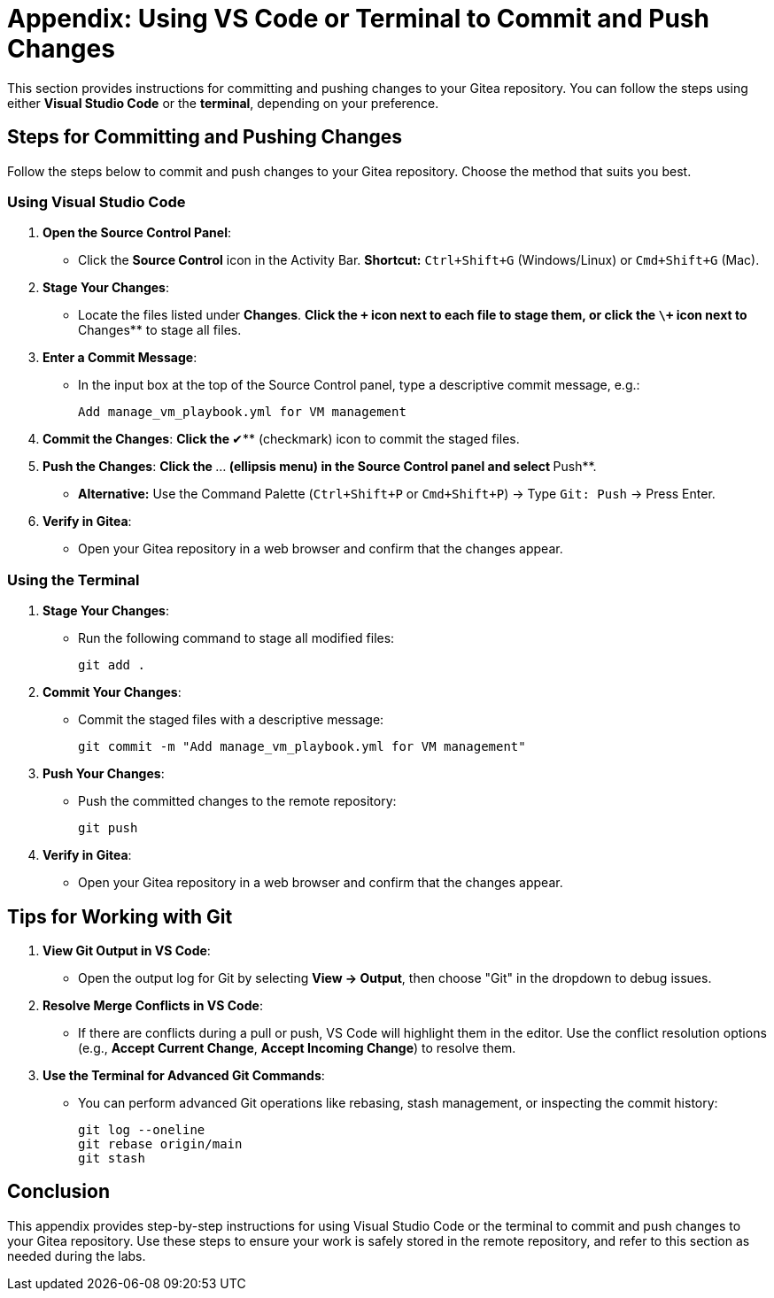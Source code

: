 = Appendix: Using VS Code or Terminal to Commit and Push Changes
:id: appendix-vscode-commit-push

This section provides instructions for committing and pushing changes to your
Gitea repository. You can follow the steps using either **Visual Studio Code**
or the **terminal**, depending on your preference.

== Steps for Committing and Pushing Changes

Follow the steps below to commit and push changes to your Gitea repository.
Choose the method that suits you best.

=== Using Visual Studio Code

. **Open the Source Control Panel**:
+
** Click the **Source Control** icon in the Activity Bar. *Shortcut:* `Ctrl+Shift+G` (Windows/Linux) or `Cmd+Shift+G` (Mac).
+
. **Stage Your Changes**:
** Locate the files listed under **Changes**.
**Click the `\+` icon next to each file to stage them, or click the `\+` icon next to **Changes** to stage all files.
+   
. **Enter a Commit Message**:
** In the input box at the top of the Source Control panel, type a descriptive commit message, e.g.:
+
----
Add manage_vm_playbook.yml for VM management
----
+
. **Commit the Changes**:
**Click the **✔** (checkmark) icon to commit the staged files.
+
. **Push the Changes**:
**Click the **…** (ellipsis menu) in the Source Control panel and select **Push**.
** *Alternative:* Use the Command Palette (`Ctrl+Shift+P` or `Cmd+Shift+P`) → Type `Git: Push` → Press Enter.
+
. **Verify in Gitea**:
** Open your Gitea repository in a web browser and confirm that the changes appear.

=== Using the Terminal

. **Stage Your Changes**:
** Run the following command to stage all modified files:
+
----
git add .
----
+
. **Commit Your Changes**:
** Commit the staged files with a descriptive message:
+     
----
git commit -m "Add manage_vm_playbook.yml for VM management"
----
+
. **Push Your Changes**:
** Push the committed changes to the remote repository:
+     
----
git push
----
+
. **Verify in Gitea**:
** Open your Gitea repository in a web browser and confirm that the changes appear.

== Tips for Working with Git

. **View Git Output in VS Code**:
** Open the output log for Git by selecting **View → Output**, then choose "Git" in the dropdown to debug issues.
+
. **Resolve Merge Conflicts in VS Code**:
** If there are conflicts during a pull or push, VS Code will highlight them in the editor. Use the conflict resolution options (e.g., **Accept Current Change**, **Accept Incoming Change**) to resolve them.
+
. **Use the Terminal for Advanced Git Commands**:
** You can perform advanced Git operations like rebasing, stash management, or inspecting the commit history:
+
----
git log --oneline
git rebase origin/main
git stash
----

== Conclusion

This appendix provides step-by-step instructions for using Visual Studio Code
or the terminal to commit and push changes to your Gitea repository. Use these
steps to ensure your work is safely stored in the remote repository, and refer
to this section as needed during the labs.

